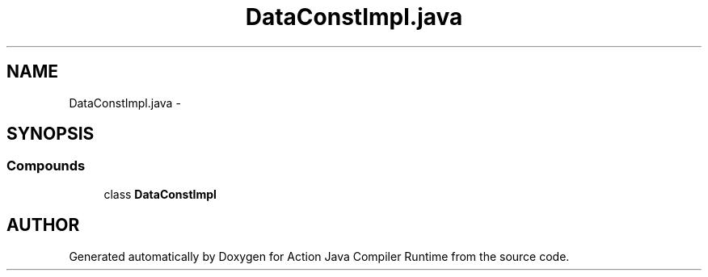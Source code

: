 .TH "DataConstImpl.java" 3 "13 Sep 2002" "Action Java Compiler Runtime" \" -*- nroff -*-
.ad l
.nh
.SH NAME
DataConstImpl.java \- 
.SH SYNOPSIS
.br
.PP
.SS "Compounds"

.in +1c
.ti -1c
.RI "class \fBDataConstImpl\fP"
.br
.in -1c
.SH "AUTHOR"
.PP 
Generated automatically by Doxygen for Action Java Compiler Runtime from the source code.
